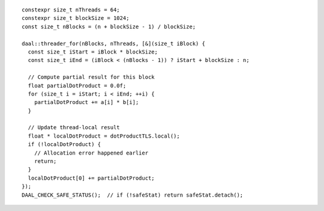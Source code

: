 .. ******************************************************************************
.. * Copyright contributors to the oneDAL project
.. *
.. * Licensed under the Apache License, Version 2.0 (the "License");
.. * you may not use this file except in compliance with the License.
.. * You may obtain a copy of the License at
.. *
.. *     http://www.apache.org/licenses/LICENSE-2.0
.. *
.. * Unless required by applicable law or agreed to in writing, software
.. * distributed under the License is distributed on an "AS IS" BASIS,
.. * WITHOUT WARRANTIES OR CONDITIONS OF ANY KIND, either express or implied.
.. * See the License for the specific language governing permissions and
.. * limitations under the License.
.. *******************************************************************************/

::

  constexpr size_t nThreads = 64;
  constexpr size_t blockSize = 1024;
  const size_t nBlocks = (n + blockSize - 1) / blockSize;

  daal::threader_for(nBlocks, nThreads, [&](size_t iBlock) {
    const size_t iStart = iBlock * blockSize;
    const size_t iEnd = (iBlock < (nBlocks - 1)) ? iStart + blockSize : n;

    // Compute partial result for this block
    float partialDotProduct = 0.0f;
    for (size_t i = iStart; i < iEnd; ++i) {
      partialDotProduct += a[i] * b[i];
    }

    // Update thread-local result
    float * localDotProduct = dotProductTLS.local();
    if (!localDotProduct) {
      // Allocation error happened earlier
      return;
    }
    localDotProduct[0] += partialDotProduct;
  });
  DAAL_CHECK_SAFE_STATUS();  // if (!safeStat) return safeStat.detach();
